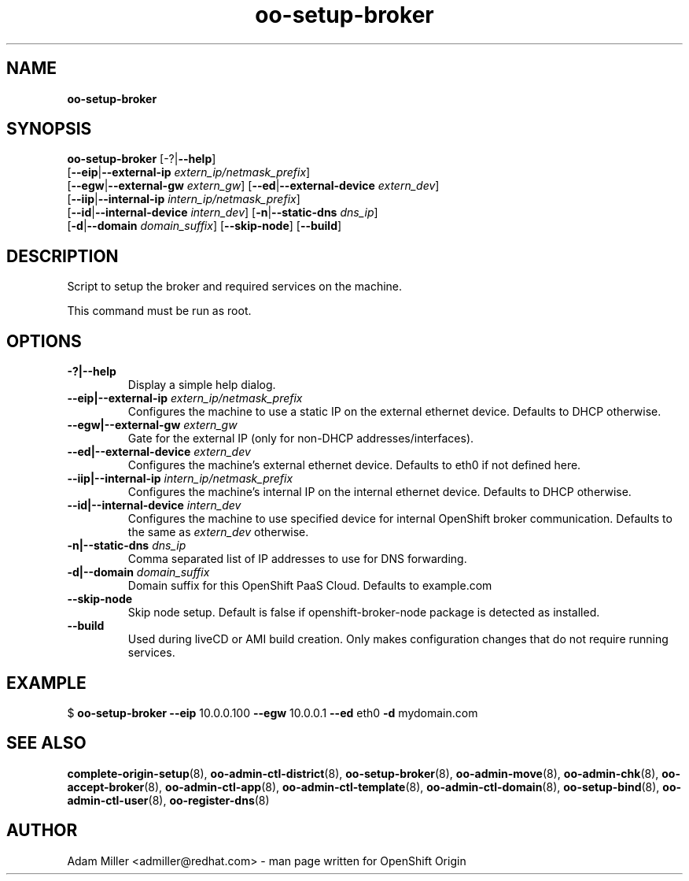 .\" Text automatically generated by txt2man
.TH oo-setup-broker 8 "26 October 2012" "" ""
.SH NAME
\fBoo-setup-broker
\fB
.SH SYNOPSIS
.nf
.fam C
\fBoo-setup-broker\fP [-?|\fB--help\fP] 
[\fB--eip\fP|\fB--external-ip\fP \fIextern_ip/netmask_prefix\fP]
[\fB--egw\fP|\fB--external-gw\fP \fIextern_gw\fP] [\fB--ed\fP|\fB--external-device\fP \fIextern_dev\fP]
[\fB--iip\fP|\fB--internal-ip\fP \fIintern_ip/netmask_prefix\fP] 
[\fB--id\fP|\fB--internal-device\fP \fIintern_dev\fP] [\fB-n\fP|\fB--static-dns\fP \fIdns_ip\fP]
[\fB-d\fP|\fB--domain\fP \fIdomain_suffix\fP] [\fB--skip-node\fP] [\fB--build\fP]

.fam T
.fi
.fam T
.fi
.SH DESCRIPTION
Script to setup the broker and required services on the machine.
.PP
This command must be run as root.
.SH OPTIONS
.TP
.B
-?|\fB--help\fP
Display a simple help dialog.
.TP
.B
\fB--eip\fP|\fB--external-ip\fP \fIextern_ip/netmask_prefix\fP
Configures the machine to use a static IP on the external ethernet 
device. Defaults to DHCP otherwise.
.TP
.B
\fB--egw\fP|\fB--external-gw\fP \fIextern_gw\fP
Gate for the external IP (only for non-DHCP addresses/interfaces).
.TP
.B
\fB--ed\fP|\fB--external-device\fP \fIextern_dev\fP
Configures the machine's external ethernet device. Defaults to eth0 
if not defined here.
.TP
.B
\fB--iip\fP|\fB--internal-ip\fP \fIintern_ip/netmask_prefix\fP
Configures the machine's internal IP on the internal ethernet device.
Defaults to DHCP otherwise.
.TP
.B
\fB--id\fP|\fB--internal-device\fP \fIintern_dev\fP
Configures the machine to use specified device for internal OpenShift
broker communication. Defaults to the same as \fIextern_dev\fP otherwise.
.TP
.B
\fB-n\fP|\fB--static-dns\fP \fIdns_ip\fP
Comma separated list of IP addresses to use for DNS forwarding.
.TP
.B
\fB-d\fP|\fB--domain\fP \fIdomain_suffix\fP
Domain suffix for this OpenShift PaaS Cloud. Defaults to example.com
.TP
.B
\fB--skip-node\fP
Skip node setup. Default is false if openshift-broker-node package is
detected as installed.
.TP
.B
\fB--build\fP
Used during liveCD or AMI build creation. Only makes configuration
changes that do not require running services.
.SH EXAMPLE

$ \fBoo-setup-broker\fP \fB--eip\fP 10.0.0.100 \fB--egw\fP 10.0.0.1 \fB--ed\fP eth0 \fB-d\fP mydomain.com
.SH SEE ALSO
\fBcomplete-origin-setup\fP(8), \fBoo-admin-ctl-district\fP(8), \fBoo-setup-broker\fP(8),
\fBoo-admin-move\fP(8), \fBoo-admin-chk\fP(8), \fBoo-accept-broker\fP(8), \fBoo-admin-ctl-app\fP(8),
\fBoo-admin-ctl-template\fP(8), \fBoo-admin-ctl-domain\fP(8), \fBoo-setup-bind\fP(8),
\fBoo-admin-ctl-user\fP(8), \fBoo-register-dns\fP(8)
.SH AUTHOR
Adam Miller <admiller@redhat.com> - man page written for OpenShift Origin 
